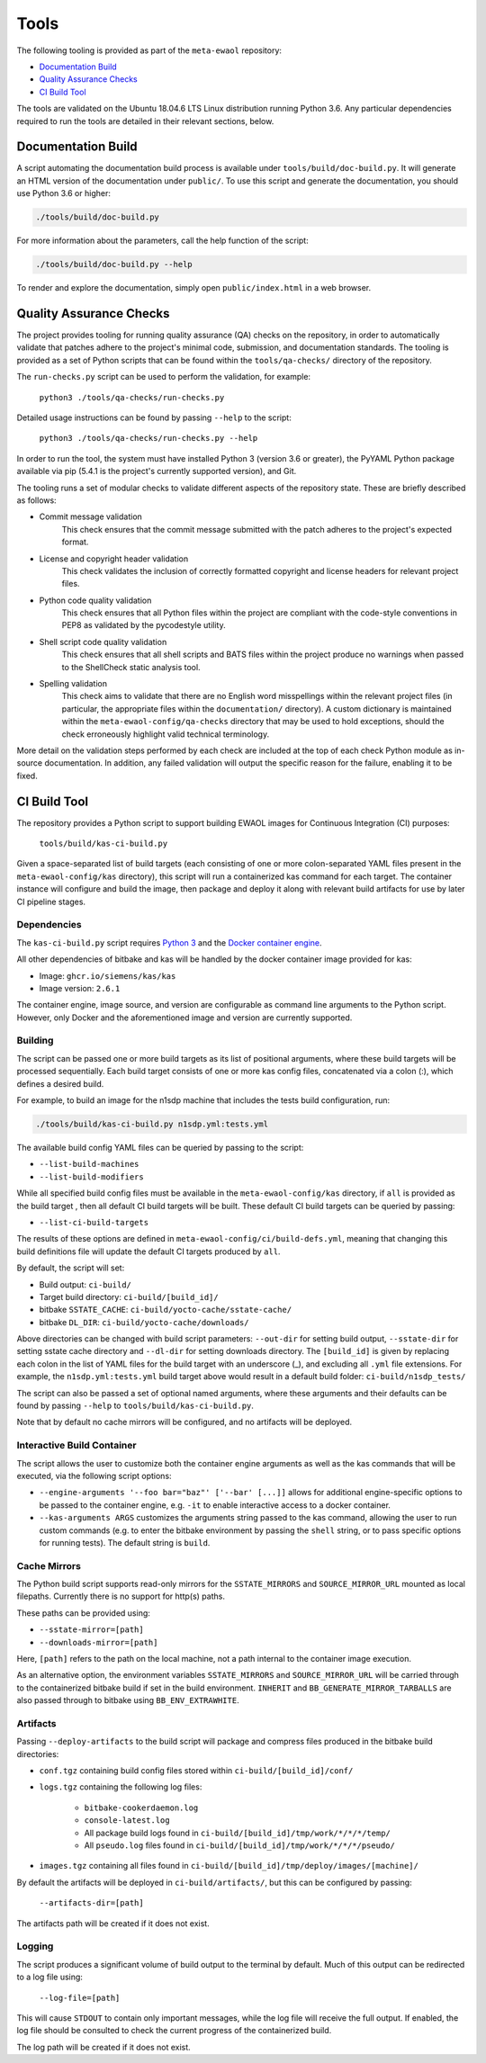 Tools
=====

The following tooling is provided as part of the ``meta-ewaol`` repository:

* `Documentation Build`_
* `Quality Assurance Checks`_
* `CI Build Tool`_

The tools are validated on the Ubuntu 18.04.6 LTS Linux distribution running
Python 3.6. Any particular dependencies required to run the tools are detailed
in their relevant sections, below.

.. _tools_documentation_build:

Documentation Build
-------------------

A script automating the documentation build process is available under
``tools/build/doc-build.py``. It will generate an HTML version of the
documentation under ``public/``. To use this script and generate the
documentation, you should use Python 3.6 or higher:

.. code-block:: console

    ./tools/build/doc-build.py

For more information about the parameters, call the help function of the
script:

.. code-block:: console

    ./tools/build/doc-build.py --help

To render and explore the documentation, simply open ``public/index.html`` in a
web browser.

Quality Assurance Checks
------------------------

The project provides tooling for running quality assurance (QA) checks on the
repository, in order to automatically validate that patches adhere to the
project's minimal code, submission, and documentation standards. The tooling is
provided as a set of Python scripts that can be found within the
``tools/qa-checks/`` directory of the repository.

The ``run-checks.py`` script can be used to perform the validation, for example:

    ``python3 ./tools/qa-checks/run-checks.py``

Detailed usage instructions can be found by passing ``--help`` to the script:

    ``python3 ./tools/qa-checks/run-checks.py --help``

In order to run the tool, the system must have installed Python 3 (version 3.6
or greater), the PyYAML Python package available via pip (5.4.1 is the
project's currently supported version), and Git.

The tooling runs a set of modular checks to validate different aspects of the
repository state. These are briefly described as follows:

* Commit message validation
    This check ensures that the commit message submitted with the patch adheres
    to the project's expected format.
* License and copyright header validation
    This check validates the inclusion of correctly formatted copyright and
    license headers for relevant project files.
* Python code quality validation
    This check ensures that all Python files within the project are compliant
    with the code-style conventions in PEP8 as validated by the pycodestyle
    utility.
* Shell script code quality validation
    This check ensures that all shell scripts and BATS files within the project
    produce no warnings when passed to the ShellCheck static analysis tool.
* Spelling validation
    This check aims to validate that there are no English word misspellings
    within the relevant project files (in particular, the appropriate files
    within the ``documentation/`` directory). A custom dictionary is maintained
    within the ``meta-ewaol-config/qa-checks`` directory that may be used to
    hold exceptions, should the check erroneously highlight valid technical
    terminology.

More detail on the validation steps performed by each check are included at the
top of each check Python module as in-source documentation. In addition, any
failed validation will output the specific reason for the failure, enabling it
to be fixed.

.. _tools_ci_build_tool:

CI Build Tool
-------------

The repository provides a Python script to support building EWAOL images for
Continuous Integration (CI) purposes:

  ``tools/build/kas-ci-build.py``

Given a space-separated list of build targets (each consisting of one or more
colon-separated YAML files present in the ``meta-ewaol-config/kas`` directory),
this script will run a containerized kas command for each target. The container
instance will configure and build the image, then package and deploy it along
with relevant build artifacts for use by later CI pipeline stages.

Dependencies
^^^^^^^^^^^^

The ``kas-ci-build.py`` script requires `Python 3`_ and the `Docker container
engine`_.

.. _Python 3: https://docs.python.org/3/using/unix.html
.. _Docker container engine: https://docs.docker.com/engine/install

All other dependencies of bitbake and kas will be handled by the docker
container image provided for kas:

* Image: ``ghcr.io/siemens/kas/kas``
* Image version: ``2.6.1``

The container engine, image source, and version are configurable as command
line arguments to the Python script. However, only Docker and the
aforementioned image and version are currently supported.

Building
^^^^^^^^

The script can be passed one or more build targets as its list of positional
arguments, where these build targets will be processed sequentially. Each build
target consists of one or more kas config files, concatenated via a colon (:),
which defines a desired build.

For example, to build an image for the n1sdp machine that includes the tests
build configuration, run:

.. code-block:: console

    ./tools/build/kas-ci-build.py n1sdp.yml:tests.yml

The available build config YAML files can be queried by passing to the script:

* ``--list-build-machines``
* ``--list-build-modifiers``

While all specified build config files must be available in the
``meta-ewaol-config/kas`` directory, if ``all`` is provided as the build target
, then all default CI build targets will be built. These default CI build
targets can be queried by passing:

* ``--list-ci-build-targets``

The results of these options are defined in
``meta-ewaol-config/ci/build-defs.yml``, meaning that changing this build
definitions file will update the default CI targets produced by ``all``.

By default, the script will set:

- Build output: ``ci-build/``
- Target build directory: ``ci-build/[build_id]/``
- bitbake ``SSTATE_CACHE``: ``ci-build/yocto-cache/sstate-cache/``
- bitbake ``DL_DIR``: ``ci-build/yocto-cache/downloads/``

Above directories can be changed with build script parameters: ``--out-dir``
for setting build output, ``--sstate-dir`` for setting sstate cache directory
and ``--dl-dir`` for setting downloads directory.
The ``[build_id]`` is given by replacing each colon in the list of YAML
files for the build target with an underscore (_), and excluding all ``.yml``
file extensions. For example, the ``n1sdp.yml:tests.yml`` build target above
would result in a default build folder: ``ci-build/n1sdp_tests/``

The script can also be passed a set of optional named arguments, where these
arguments and their defaults can be found by passing  ``--help`` to
``tools/build/kas-ci-build.py``.

Note that by default no cache mirrors will be configured, and no artifacts will
be deployed.

Interactive Build Container
^^^^^^^^^^^^^^^^^^^^^^^^^^^

The script allows the user to customize both the container engine arguments as
well as the kas commands that will be executed, via the following script
options:

* ``--engine-arguments '--foo bar="baz"' ['--bar' [...]]`` allows for additional
  engine-specific options to be passed to the container engine, e.g. ``-it`` to
  enable interactive access to a docker container.

* ``--kas-arguments ARGS`` customizes the arguments string passed to the kas
  command, allowing the user to run custom commands (e.g. to enter the bitbake
  environment by passing the ``shell`` string, or to pass specific options for
  running tests). The default string is ``build``.

Cache Mirrors
^^^^^^^^^^^^^

The Python build script supports read-only mirrors for the ``SSTATE_MIRRORS``
and ``SOURCE_MIRROR_URL`` mounted as local filepaths. Currently there is no
support for http(s) paths.

These paths can be provided using:

* ``--sstate-mirror=[path]``
* ``--downloads-mirror=[path]``

Here, ``[path]`` refers to the path on the local machine, not a path internal
to the container image execution.

As an alternative option, the environment variables ``SSTATE_MIRRORS`` and
``SOURCE_MIRROR_URL`` will be carried through to the containerized bitbake
build if set in the build environment. ``INHERIT`` and
``BB_GENERATE_MIRROR_TARBALLS`` are also passed through to bitbake using
``BB_ENV_EXTRAWHITE``.

Artifacts
^^^^^^^^^

Passing ``--deploy-artifacts`` to the build script will package and compress
files produced in the bitbake build directories:

* ``conf.tgz`` containing build config files stored within
  ``ci-build/[build_id]/conf/``
* ``logs.tgz`` containing the following log files:

    * ``bitbake-cookerdaemon.log``
    * ``console-latest.log``
    * All package build logs found in
      ``ci-build/[build_id]/tmp/work/*/*/*/temp/``
    * All ``pseudo.log`` files found in
      ``ci-build/[build_id]/tmp/work/*/*/*/pseudo/``

* ``images.tgz`` containing all files found in
  ``ci-build/[build_id]/tmp/deploy/images/[machine]/``

By default the artifacts will be deployed in ``ci-build/artifacts/``, but this
can be configured by passing:

    ``--artifacts-dir=[path]``

The artifacts path will be created if it does not exist.

Logging
^^^^^^^

The script produces a significant volume of build output to the terminal by
default. Much of this output can be redirected to a log file using:

    ``--log-file=[path]``

This will cause ``STDOUT`` to contain only important messages, while the log
file will receive the full output. If enabled, the log file should be consulted
to check the current progress of the containerized build.

The log path will be created if it does not exist.
